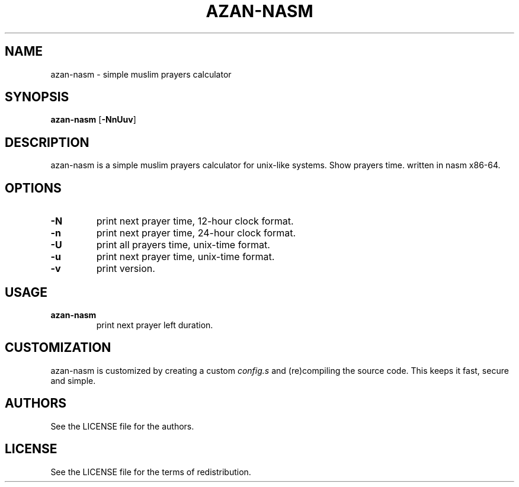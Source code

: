 .TH AZAN\-NASM 1 azan\-nasm\-VERSION
.SH NAME
azan\-nasm \- simple muslim prayers calculator
.SH SYNOPSIS
.B azan\-nasm
.RB [ \-NnUuv ]
.SH DESCRIPTION
azan\-nasm is a simple muslim prayers calculator for unix-like systems.  Show prayers time. written in nasm x86-64.
.SH OPTIONS
.TP
.B \-N
print next prayer time, 12-hour clock format.
.TP
.B \-n
print next prayer time, 24-hour clock format.
.TP
.B \-U
print all prayers time, unix-time format.
.TP
.B \-u
print next prayer time, unix-time format.
.TP
.B \-v
print version.
.SH USAGE
.TP
.B azan\-nasm
print next prayer left duration.
.SH CUSTOMIZATION
azan\-nasm is customized by creating a custom
.IR config.s
and (re)compiling the source
code. This keeps it fast, secure and simple.
.SH AUTHORS
See the LICENSE file for the authors.
.SH LICENSE
See the LICENSE file for the terms of redistribution.
